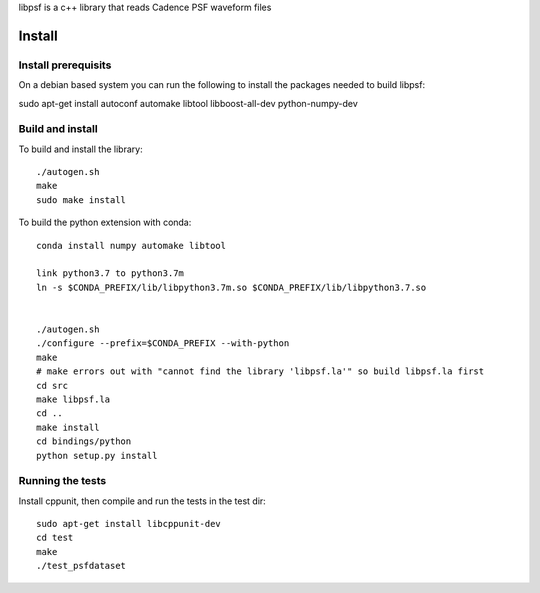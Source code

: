 libpsf is a c++ library that reads Cadence PSF waveform files

Install
=======

Install prerequisits
--------------------

On a debian based system you can run the following to install the 
packages needed to build libpsf:

sudo apt-get install autoconf automake libtool libboost-all-dev python-numpy-dev 

Build and install
-----------------
To build and install the library::

   ./autogen.sh
   make
   sudo make install

To build the python extension with conda::
    
    conda install numpy automake libtool 

    link python3.7 to python3.7m
    ln -s $CONDA_PREFIX/lib/libpython3.7m.so $CONDA_PREFIX/lib/libpython3.7.so
    
     
    ./autogen.sh 
    ./configure --prefix=$CONDA_PREFIX --with-python
    make
    # make errors out with "cannot find the library 'libpsf.la'" so build libpsf.la first
    cd src
    make libpsf.la
    cd ..
    make install
    cd bindings/python
    python setup.py install


Running the tests
-----------------
Install cppunit, then compile and run the tests in the test dir::

    sudo apt-get install libcppunit-dev
    cd test
    make
    ./test_psfdataset
